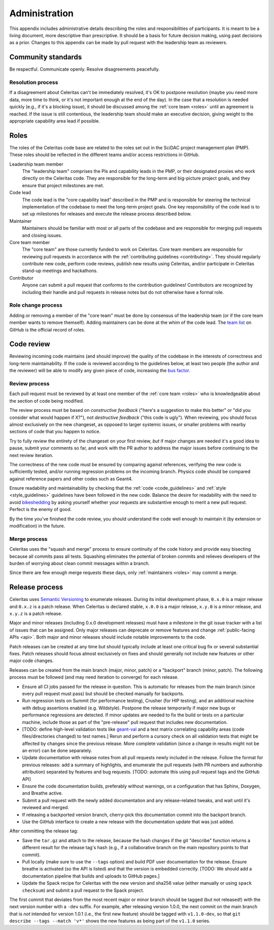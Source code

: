 .. Copyright 2022 UT-Battelle, LLC, and other Celeritas developers.
.. See the doc/COPYRIGHT file for details.
.. SPDX-License-Identifier: CC-BY-4.0

.. _administration:

**************
Administration
**************

This appendix includes administrative details describing the roles and
responsibilities of participants. It is meant to be a living document, more
descriptive than prescriptive. It should be a basis for future decision making,
using past decisions as a prior. Changes to this appendix can be made by pull
request with the leadership team as reviewers.


Community standards
===================

Be respectful. Communicate openly. Resolve disagreements peacefully.


Resolution process
------------------

If a disagreement about Celeritas can't be immediately resolved, it's OK to
postpone resolution (maybe you need more data, more time to think, or it's not
important enough at the end of the day). In the case that a resolution is
needed quickly (e.g., if it's a blocking issue), it should be discussed among
the :ref:`core team <roles>` until an agreement is reached. If the issue is
still contentious, the leadership team should make an executive decision,
giving weight to the appropriate capability area lead if possible.


.. _roles:

Roles
=====

The roles of the Celeritas code base are related to the roles
set out in the SciDAC project management plan (PMP). These roles should be
reflected in the different teams and/or access restrictions in GitHub.

Leadership team member
   The "leadership team" comprises the PIs and capability leads in the PMP, or
   their designated proxies who work directly on the Celeritas code. They are
   responsible for the long-term and big-picture project goals, and they ensure
   that project milestones are met.

Code lead
   The code lead is the "core capability lead" described in the PMP and
   is responsible for steering the technical implementation of the codebase to
   meet the long-term project goals. One key responsibility of the code lead is
   to set up milestones for releases and execute the release process described
   below.

Maintainer
   Maintainers should be familiar with most or all parts of the codebase and
   are responsible for merging pull requests and closing issues.

Core team member
   The "core team" are those currently funded to work on Celeritas. Core team
   members are responsible for reviewing pull requests in accordance with the
   :ref:`contributing guidelines <contributing>`. They should regularly
   contribute new code, perform code reviews, publish new results using
   Celeritas, and/or participate in Celeritas stand-up meetings and hackathons.

Contributor
   Anyone can submit a pull request that conforms to the contribution
   guidelines! Contributors are recognized by including their handle and pull
   requests in release notes but do not otherwise have a formal role.


Role change process
-------------------

Adding or removing a member of the "core team" must be done by consensus of the
leadership team (or if the core team member wants to remove themself). Adding
maintainers can be done at the whim of the code lead. The `team list`_ on
GitHub is the official record of roles.

.. _team list: https://github.com/orgs/celeritas-project/teams


.. _code_review:

Code review
===========

Reviewing incoming code maintains (and should improve) the quality of the
codebase in the interests of correctness and long-term maintainability.
If the code is reviewed according to the guidelines below, at least two people
(the author and the reviewer) will be able to modify any given piece of code,
increasing the `bus factor`_.

.. _bus factor: https://en.wikipedia.org/wiki/Bus_factor

Review process
--------------

Each pull request must be reviewed by at least one
member of the :ref:`core team <roles>` who is knowledgeable about
the section of code being modified.

The review process must be based on
*constructive feedback* ("here's a suggestion to make this better" or "did you
consider what would happen if X?"), not *destructive feedback* ("this code is
ugly"). When reviewing, you should focus almost exclusively on the new
changeset, as opposed to larger systemic issues, or smaller problems with
nearby sections of code that you happen to notice.

Try to fully review the entirety of the changeset on your first review, *but*
if major changes are needed it's a good idea to pause, submit your comments so
far, and work with the PR author to address the major issues before continuing
to the next review iteration.

The correctness of the new code must be ensured by comparing against
references, verifying the new code is sufficiently tested, and/or running
regression problems on the incoming branch.
Physics code should be compared against reference papers and other codes such
as Geant4.

Ensure readability and maintainability by checking that the :ref:`code
<code_guidelines>` and :ref:`style <style_guidelines>` guidelines have been
followed in the new code. Balance the desire for readability with the need to
avoid bikeshedding_ by asking yourself whether your requests are
substantive enough to merit a new pull request. Perfect is the enemy of good.

By the time you've finished the code review, you should understand the code
well enough to maintain it (by extension or modification) in the future.

.. _bikeshedding: https://thedecisionlab.com/biases/bikeshedding


Merge process
-------------

Celeritas uses the "squash and merge" process to ensure continuity of the code
history and provide easy bisecting because all commits pass all tests.
Squashing eliminates the potential of broken commits and relieves developers of
the burden of worrying about clean commit messages within a branch.

Since there are few enough merge requests these days, only :ref:`maintainers
<roles>` may commit a merge.


Release process
===============

Celeritas uses `Semantic Versioning`_ to enumerate releases. During its initial
development phase, ``0.x.0`` is a major release and ``0.x.z`` is a patch
release. When Celeritas is declared stable, ``x.0.0`` is a major release,
``x.y.0`` is a minor release, and ``x.y.z`` is a patch release.

Major and minor releases (including 0.x.0 development releases) must have a
milestone in the git issue tracker with a list of issues that can be assigned.
Only major releases can deprecate or remove features and change
:ref:`public-facing APIs <api>`. Both major and minor releases should include
notable improvements to the code.

Patch releases can be created at any time but should typically include at least
one critical bug fix or several substantial fixes. Patch releases should focus
almost exclusively on fixes and should generally not include new features or
other major code changes.

.. _Semantic Versioning: https://semver.org


Releases can be created from the main branch (major, minor, patch) or a
"backport" branch (minor, patch). The following process must be followed (and
may need iteration to converge) for each release.

- Ensure all CI jobs passed for the release in question. This is automatic for
  releases from the main branch (since every pull request must pass) but should
  be checked manually for backports.
- Run regression tests on Summit (for performance testing), Crusher (for HIP
  testing), and an additional machine with debug assertions enabled (e.g.
  Wildstyle). Postpone the release
  temporarily if major new bugs or performance regressions are detected. If
  minor updates are needed to fix the build or tests on a particular machine,
  include those as part of the "pre-release" pull request that includes new
  documentation.
- [TODO: define high-level validation tests like `geant-val`_ and a test matrix
  correlating capability areas (code files/directories changed) to test names.]
  Rerun and perform a cursory check on all validation tests that might be
  affected by changes since the previous release. More complete validation
  (since a change in results might not be an error) can be done separately.
- Update documentation with release notes from all pull requests newly included
  in the release. Follow the format for previous releases: add a summary of
  highlights, and enumerate the pull requests (with PR numbers and
  authorship attribution) separated by features and bug requests. [TODO:
  automate this using pull request tags and the GitHub API]
- Ensure the code documentation builds, preferably without warnings, on a
  configuration that has Sphinx, Doxygen, and Breathe active.
- Submit a pull request with the newly added documentation and any
  release-related tweaks, and wait until it's reviewed and merged.
- If releasing a backported version branch, cherry-pick this documentation
  commit into the backport branch.
- Use the GitHub interface to create a new release with the documentation
  update that was just added.

After committing the release tag:

- Save the ``tar.gz`` and attach to the release, because the hash changes if the
  git "describe" function returns a different result for the release tag's hash
  (e.g., if a collaborative branch on the main repository points to that commit).
- Pull locally (make sure to use the ``--tags`` option) and build PDF user
  documentation for the release. Ensure breathe is activated (so the API is
  listed) and that the version is embedded correctly.  [TODO: We should add a
  documentation pipeline that builds and uploads to GitHub pages.]
- Update the Spack recipe for Celeritas with the new version and sha256 value
  (either manually or using ``spack checksum``) and submit a pull request to
  the Spack project.

The first commit that deviates from the most recent major or minor branch
should be tagged (but not released!) with the next version number with a
``-dev`` suffix. For example, after releasing version 1.0.0, the next
commit on the main branch that is *not* intended for version 1.0.1 (i.e., the
first new feature) should be tagged with ``v1.1.0-dev``, so that
``git describe --tags --match 'v*'`` shows the new features as being part of the
``v1.1.0`` series.

.. _geant-val: https://geant-val.cern.ch
